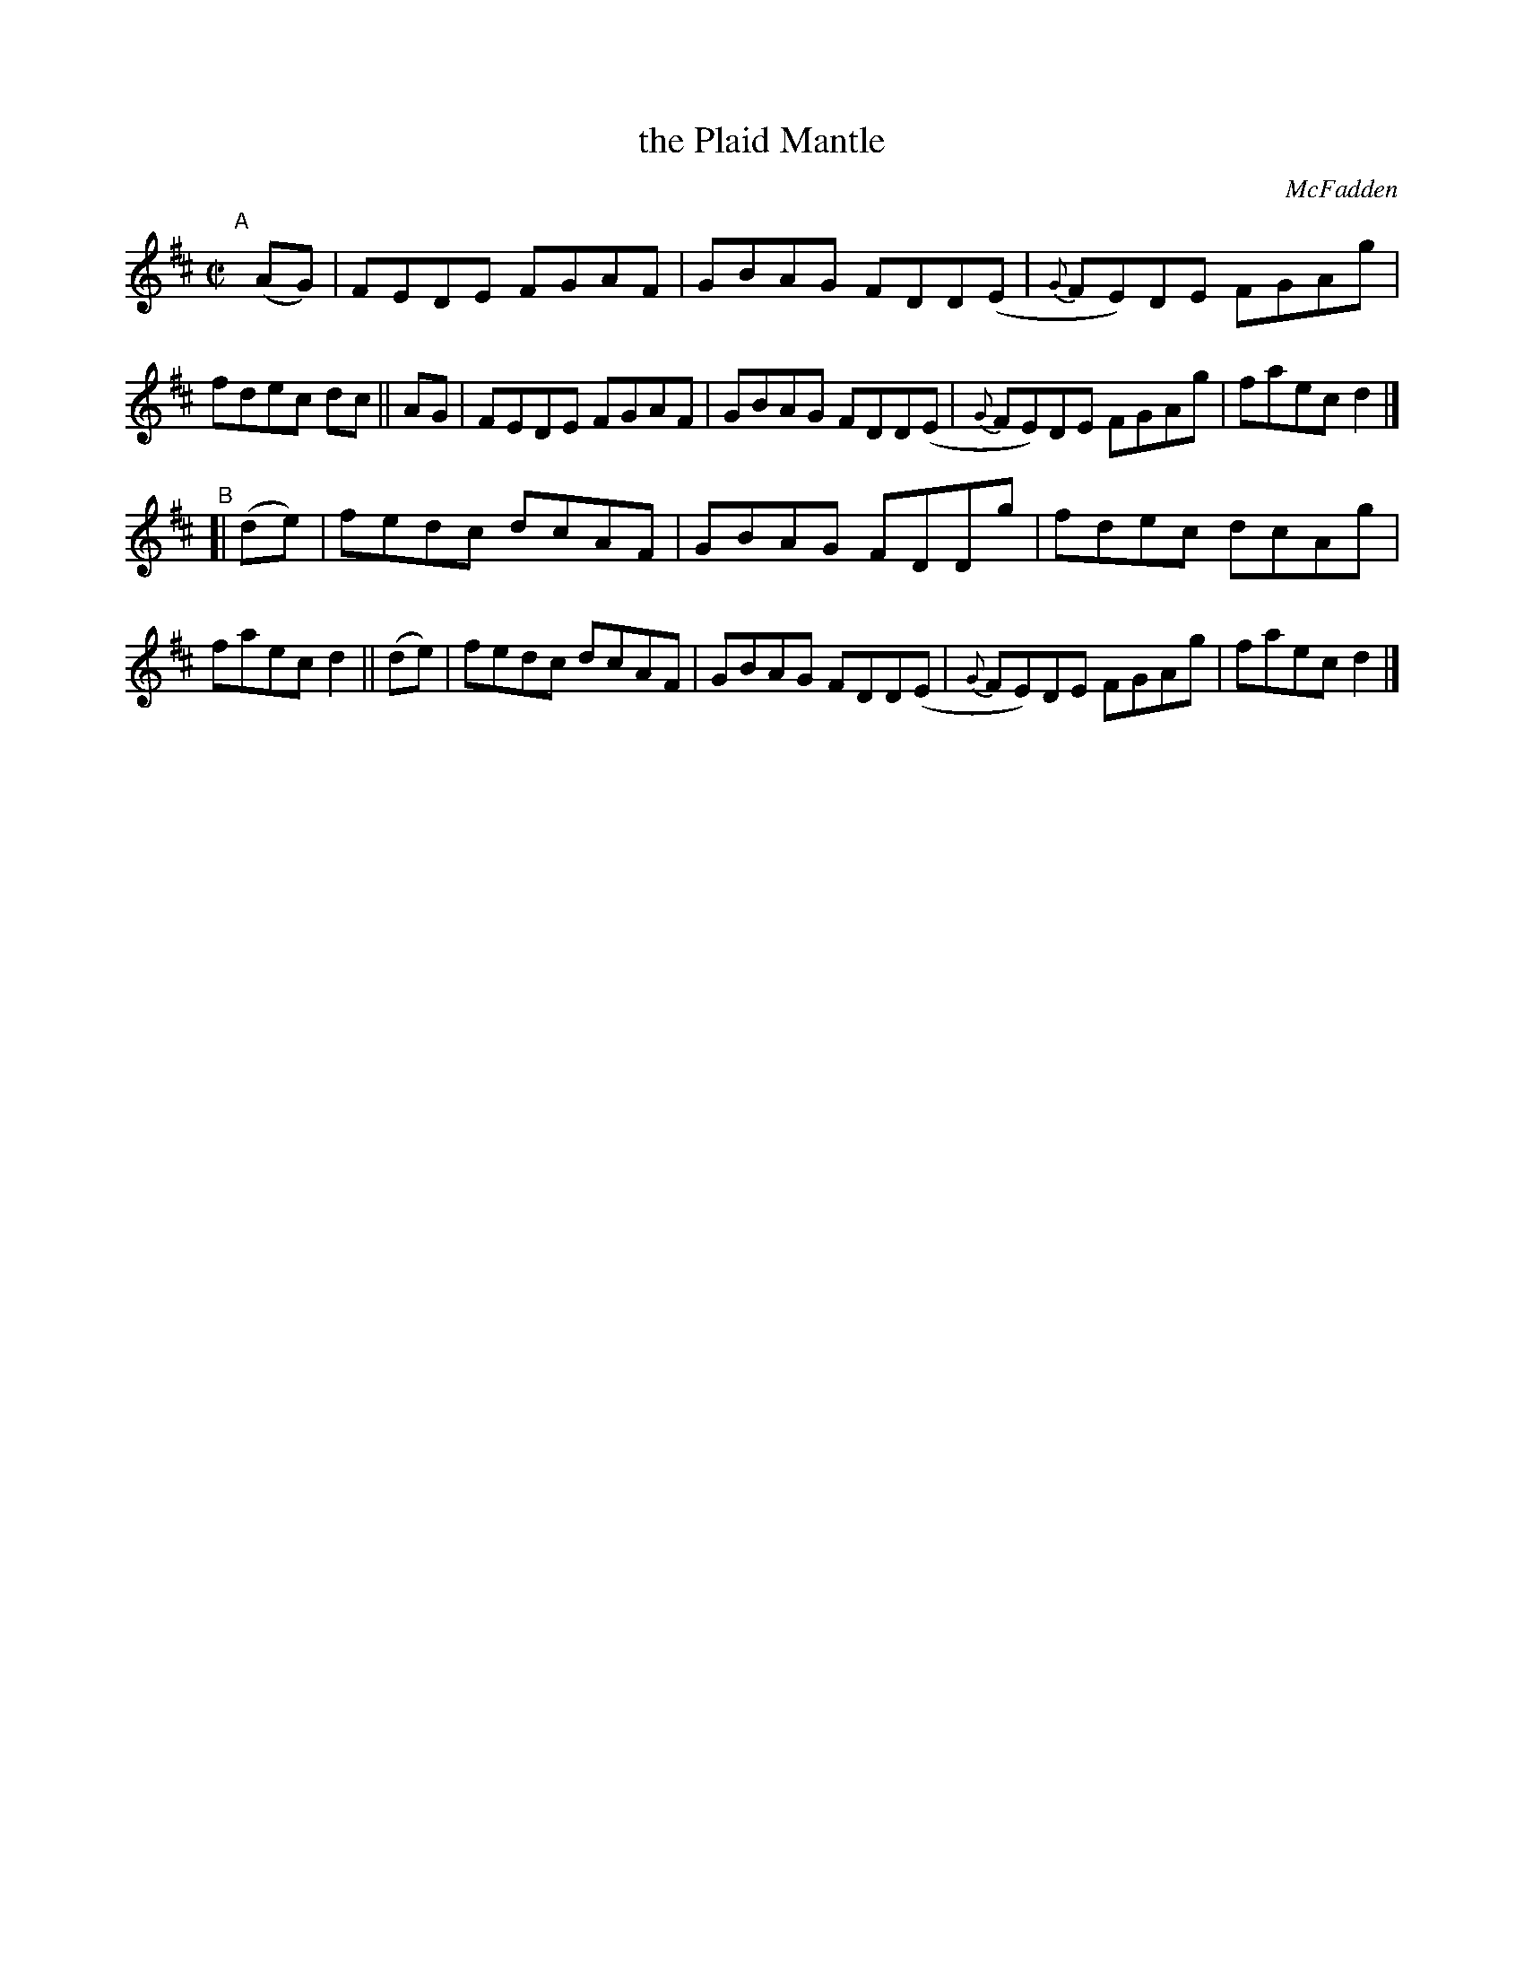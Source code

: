 X: 1426
T: the Plaid Mantle
R: reel
%S: s:2 b:16(8+8)
B: O'Neill's 1850 #1426
O: McFadden
Z: Bob Safranek, rjs@gsp.org
M: C|
L: 1/8
K: D
"^A"[|] \
(AG) | FEDE FGAF | GBAG FDD(E | {G}FE)DE FGAg | fdec dc ||\
 AG  | FEDE FGAF | GBAG FDD(E | {G}FE)DE FGAg | faec d2 |]
"^B"[| \
(de) | fedc dcAF | GBAG FDDg | fdec dcAg | faec d2 ||\
(de) | fedc dcAF | GBAG FDD(E | {G}FE)DE FGAg | faec d2 |]
